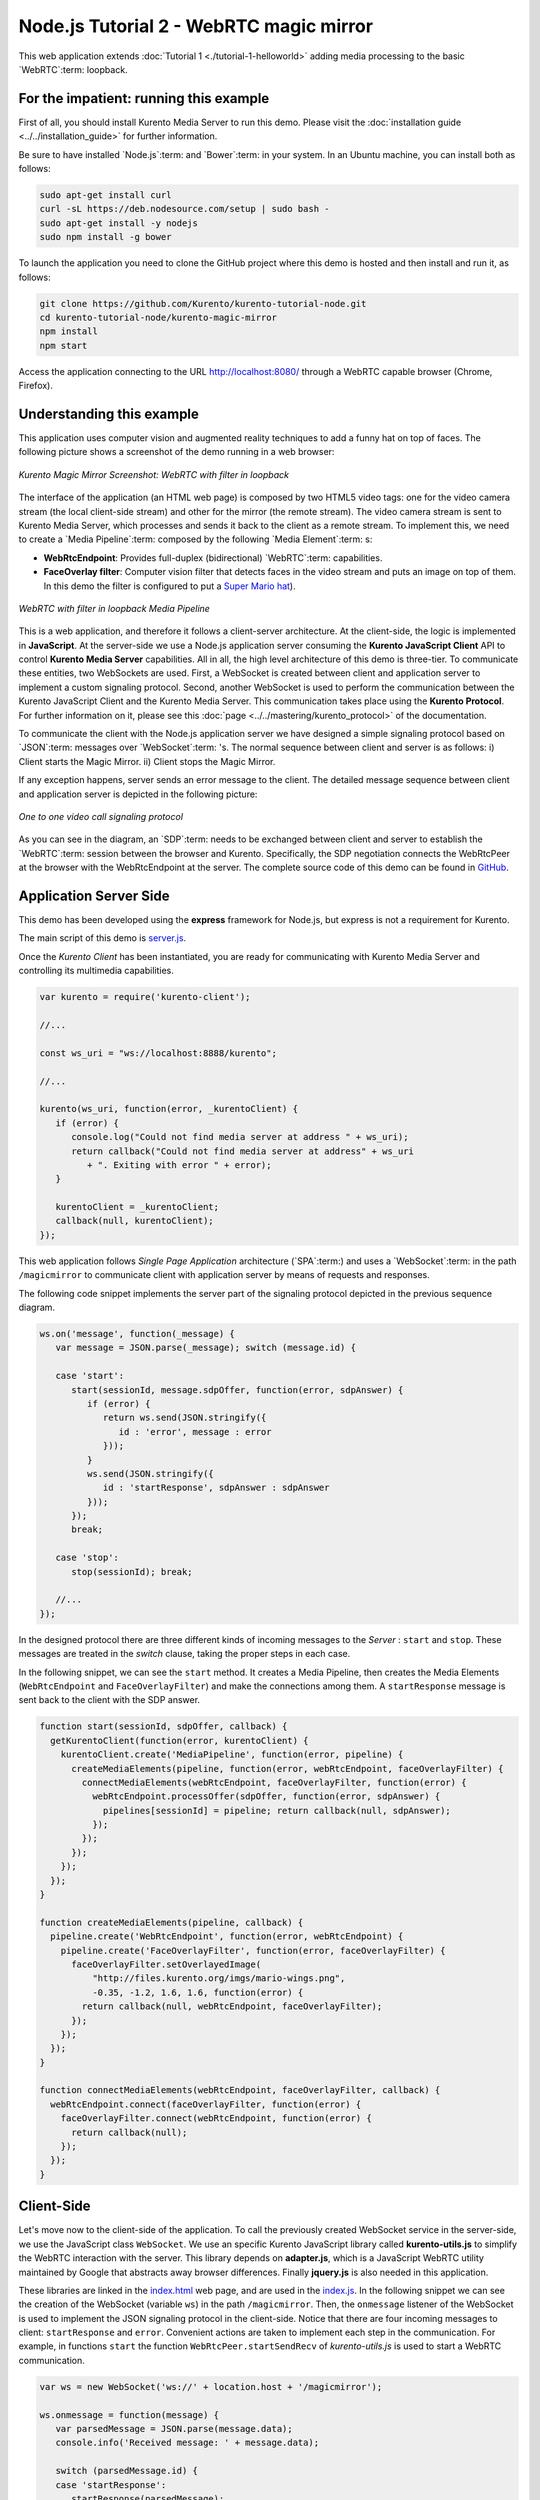 %%%%%%%%%%%%%%%%%%%%%%%%%%%%%%%%%%%%%%%%
Node.js Tutorial 2 - WebRTC magic mirror
%%%%%%%%%%%%%%%%%%%%%%%%%%%%%%%%%%%%%%%%

This web application extends :doc:`Tutorial 1 <./tutorial-1-helloworld>` adding
media processing to the basic `WebRTC`:term: loopback.

For the impatient: running this example
=======================================

First of all, you should install Kurento Media Server to run this demo. Please
visit the :doc:`installation guide <../../installation_guide>` for further
information.

Be sure to have installed `Node.js`:term: and `Bower`:term: in your system. In
an Ubuntu machine, you can install both as follows:

.. sourcecode:: sh

   sudo apt-get install curl
   curl -sL https://deb.nodesource.com/setup | sudo bash -
   sudo apt-get install -y nodejs
   sudo npm install -g bower

To launch the application you need to clone the GitHub project where this demo
is hosted and then install and run it, as follows:

.. sourcecode:: sh

    git clone https://github.com/Kurento/kurento-tutorial-node.git
    cd kurento-tutorial-node/kurento-magic-mirror
    npm install
    npm start

Access the application connecting to the URL http://localhost:8080/ through a
WebRTC capable browser (Chrome, Firefox).

Understanding this example
==========================

This application uses computer vision and augmented reality techniques to add a
funny hat on top of faces. The following picture shows a screenshot of the demo
running in a web browser:

.. figure:: ../../images/kurento-java-tutorial-2-magicmirror-screenshot.png
   :align:   center
   :alt:     Kurento Magic Mirror Screenshot: WebRTC with filter in loopback

   *Kurento Magic Mirror Screenshot: WebRTC with filter in loopback*

The interface of the application (an HTML web page) is composed by two HTML5
video tags: one for the video camera stream (the local client-side stream) and
other for the mirror (the remote stream). The video camera stream is sent to
Kurento Media Server, which processes and sends it back to the client as a
remote stream. To implement this, we need to create a `Media Pipeline`:term:
composed by the following `Media Element`:term: s:

- **WebRtcEndpoint**: Provides full-duplex (bidirectional) `WebRTC`:term:
  capabilities.

- **FaceOverlay filter**: Computer vision filter that detects faces in the
  video stream and puts an image on top of them. In this demo the filter is
  configured to put a
  `Super Mario hat <http://files.kurento.org/imgs/mario-wings.png>`_).

.. figure:: ../../images/kurento-java-tutorial-2-magicmirror-pipeline.png
   :align:   center
   :alt:     WebRTC with filter in loopback Media Pipeline

   *WebRTC with filter in loopback Media Pipeline*

This is a web application, and therefore it follows a client-server
architecture. At the client-side, the logic is implemented in **JavaScript**.
At the server-side we use a Node.js application server consuming the
**Kurento JavaScript Client** API to control **Kurento Media Server**
capabilities. All in all, the high level architecture of this demo is
three-tier. To communicate these entities, two WebSockets are used. First, a
WebSocket is created between client and application server to implement a
custom signaling protocol. Second, another WebSocket is used to perform the
communication between the Kurento JavaScript Client and the Kurento Media
Server. This communication takes place using the **Kurento Protocol**. For
further information on it, please see this
:doc:`page <../../mastering/kurento_protocol>` of the documentation.

To communicate the client with the Node.js application server we have designed a
simple signaling protocol based on `JSON`:term: messages over `WebSocket`:term:
's. The normal sequence between client and server is as follows: i) Client
starts the Magic Mirror. ii) Client stops the Magic Mirror.

If any exception happens, server sends an error message to the client. The
detailed message sequence between client and application server is depicted in
the following picture:

.. figure:: ../../images/kurento-java-tutorial-2-magicmirror-signaling.png
   :align:   center
   :alt:     One to one video call signaling protocol

   *One to one video call signaling protocol*

As you can see in the diagram, an `SDP`:term: needs to be exchanged between
client and server to establish the `WebRTC`:term: session between the browser
and Kurento. Specifically, the SDP negotiation connects the WebRtcPeer at the
browser with the WebRtcEndpoint at the server. The complete source code of this
demo can be found in
`GitHub <https://github.com/Kurento/kurento-tutorial-node/tree/master/kurento-magic-mirror>`_.

Application Server Side
=======================

This demo has been developed using the **express** framework for Node.js, but
express is not a requirement for Kurento.

The main script of this demo is
`server.js <https://github.com/Kurento/kurento-tutorial-node/blob/master/kurento-magic-mirror/server.js>`_.

Once the *Kurento Client* has been instantiated, you are ready for communicating
with Kurento Media Server and controlling its multimedia capabilities.

.. sourcecode:: js

   var kurento = require('kurento-client');

   //...

   const ws_uri = "ws://localhost:8888/kurento";

   //...

   kurento(ws_uri, function(error, _kurentoClient) {
      if (error) {
         console.log("Could not find media server at address " + ws_uri);
         return callback("Could not find media server at address" + ws_uri
            + ". Exiting with error " + error);
      }

      kurentoClient = _kurentoClient;
      callback(null, kurentoClient);
   });


This web application follows *Single Page Application* architecture
(`SPA`:term:) and uses a `WebSocket`:term: in the path ``/magicmirror`` to
communicate client with application server by means of requests and responses.

The following code snippet implements the server part of the signaling protocol
depicted in the previous sequence diagram.

.. sourcecode:: js

   ws.on('message', function(_message) {
      var message = JSON.parse(_message); switch (message.id) {

      case 'start':
         start(sessionId, message.sdpOffer, function(error, sdpAnswer) {
            if (error) {
               return ws.send(JSON.stringify({
                  id : 'error', message : error
               }));
            }
            ws.send(JSON.stringify({
               id : 'startResponse', sdpAnswer : sdpAnswer
            }));
         });
         break;

      case 'stop':
         stop(sessionId); break;

      //...
   });

In the designed protocol there are three different kinds of incoming messages to
the *Server* : ``start`` and ``stop``. These messages are treated in the
*switch* clause, taking the proper steps in each case.

In the following snippet, we can see the ``start`` method. It creates a Media
Pipeline, then creates the Media Elements (``WebRtcEndpoint`` and
``FaceOverlayFilter``) and make the connections among them. A ``startResponse``
message is sent back to the client with the SDP answer.

.. sourcecode:: js

   function start(sessionId, sdpOffer, callback) {
     getKurentoClient(function(error, kurentoClient) {
       kurentoClient.create('MediaPipeline', function(error, pipeline) {
         createMediaElements(pipeline, function(error, webRtcEndpoint, faceOverlayFilter) {
           connectMediaElements(webRtcEndpoint, faceOverlayFilter, function(error) {
             webRtcEndpoint.processOffer(sdpOffer, function(error, sdpAnswer) {
               pipelines[sessionId] = pipeline; return callback(null, sdpAnswer);
             });
           });
         });
       });
     });
   }

   function createMediaElements(pipeline, callback) {
     pipeline.create('WebRtcEndpoint', function(error, webRtcEndpoint) {
       pipeline.create('FaceOverlayFilter', function(error, faceOverlayFilter) {
         faceOverlayFilter.setOverlayedImage(
             "http://files.kurento.org/imgs/mario-wings.png",
             -0.35, -1.2, 1.6, 1.6, function(error) {
           return callback(null, webRtcEndpoint, faceOverlayFilter);
         });
       });
     });
   }

   function connectMediaElements(webRtcEndpoint, faceOverlayFilter, callback) {
     webRtcEndpoint.connect(faceOverlayFilter, function(error) {
       faceOverlayFilter.connect(webRtcEndpoint, function(error) {
         return callback(null);
       });
     });
   }

Client-Side
===========

Let's move now to the client-side of the application. To call the previously
created WebSocket service in the server-side, we use the JavaScript class
``WebSocket``. We use an specific Kurento JavaScript library called
**kurento-utils.js** to simplify the WebRTC interaction with the server. This
library depends on **adapter.js**, which is a JavaScript WebRTC utility
maintained by Google that abstracts away browser differences. Finally
**jquery.js** is also needed in this application.

These libraries are linked in the
`index.html <https://github.com/Kurento/kurento-tutorial-node/blob/master/kurento-magic-mirror/static/index.html>`_
web page, and are used in the
`index.js <https://github.com/Kurento/kurento-tutorial-node/blob/master/kurento-magic-mirror/static/js/index.js>`_.
In the following snippet we can see the creation of the WebSocket (variable
``ws``) in the path ``/magicmirror``. Then, the ``onmessage`` listener of the
WebSocket is used to implement the JSON signaling protocol in the client-side.
Notice that there are four incoming messages to client: ``startResponse`` and
``error``. Convenient actions are taken to implement each step in the
communication. For example, in functions ``start`` the function
``WebRtcPeer.startSendRecv`` of *kurento-utils.js* is used to start a WebRTC
communication.

.. sourcecode:: javascript

   var ws = new WebSocket('ws://' + location.host + '/magicmirror');

   ws.onmessage = function(message) {
      var parsedMessage = JSON.parse(message.data);
      console.info('Received message: ' + message.data);

      switch (parsedMessage.id) {
      case 'startResponse':
         startResponse(parsedMessage);
         break;
      case 'error':
         if (state == I_AM_STARTING) {
            setState(I_CAN_START);
         }
         console.error("Error message from server: " + parsedMessage.message);
         break;
      default:
         if (state == I_AM_STARTING) {
            setState(I_CAN_START);
         }
         console.error('Unrecognized message', parsedMessage);
      }
   }

   function start() {
      console.log("Starting video call ...")
      // Disable start button
      setState(I_AM_STARTING);
      showSpinner(videoInput, videoOutput);

      console.log("Creating WebRtcPeer and generating local sdp offer ...");
      webRtcPeer =
         kurentoUtils.WebRtcPeer.startSendRecv(videoInput, videoOutput, onOffer, onError);
   }

   function onOffer(offerSdp) {
      console.info('Invoking SDP offer callback function ' + location.host);
      var message = {
         id : 'start',
         sdpOffer : offerSdp
      }
      sendMessage(message);
   }

   function onError(error) {
      console.error(error);
   }

Dependencies
============

Dependencies of this demo are managed using npm. Our main dependency is the
Kurento Client JavaScript (*kurento-client*). The relevant part of the
`package.json <https://github.com/Kurento/kurento-tutorial-node/blob/master/kurento-magic-mirror/package.json>`_
file for managing this dependency is:

.. sourcecode:: js

   "dependencies": {
     ...
     "kurento-client" : "^5.0.0"
   }

At the client side, dependencies are managed using Bower. Take a look to the
`bower.json <https://github.com/Kurento/kurento-tutorial-node/blob/master/kurento-magic-mirror/static/bower.json>`_
file and pay attention to the following section:

.. sourcecode:: js

   "dependencies": {
     "kurento-utils" : "^5.0.0"
   }

Kurento framework uses `Semantic Versioning`:term: for releases. Notice that
range ``^5.0.0`` downloads the latest version of Kurento artefacts from Bower
in version 5 (i.e. 5.x.x). Major versions are released when incompatible
changes are made.

.. note::

   We are in active development. You can find the latest version of
   Kurento JavaScript Client at `NPM <http://npmsearch.com/?q=kurento-client>`_
   and `Bower <http://bower.io/search/?q=kurento-client>`_.
